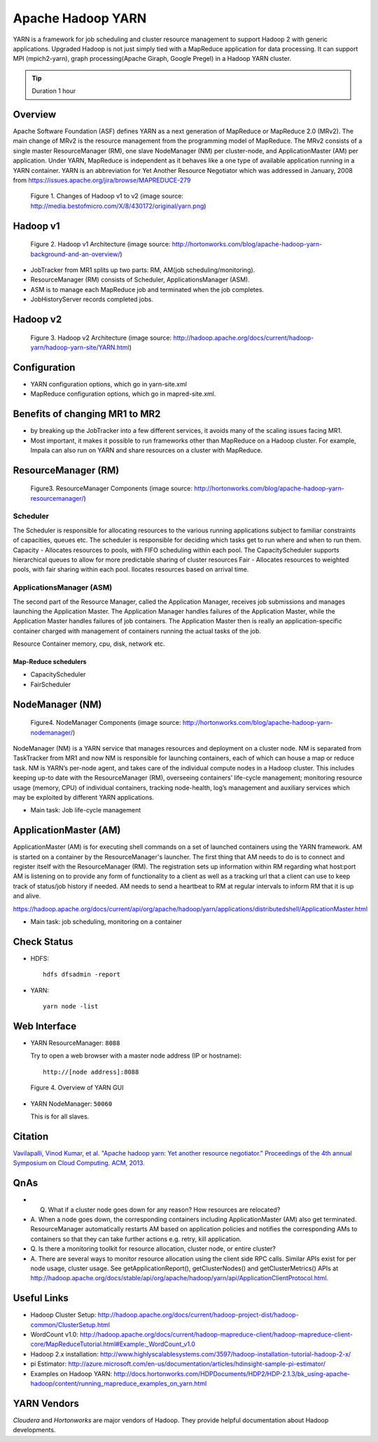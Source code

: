 .. _ref-class-lesson-hadoop-yarn:

Apache Hadoop YARN
===============================================================================

YARN is a framework for job scheduling and cluster resource management to
support Hadoop 2 with generic applications. Upgraded Hadoop is not just simply
tied with a MapReduce application for data processing. It can support MPI
(mpich2-yarn), graph processing(Apache Giraph, Google Pregel) in a Hadoop YARN
cluster. 

.. tip:: Duration 1 hour

Overview
-------------------------------------------------------------------------------

Apache Software Foundation (ASF) defines YARN as a next generation of MapReduce
or MapReduce 2.0 (MRv2). The main change of MRv2 is the resource management
from the programming model of MapReduce. The MRv2 consists of a single master
ResourceManager (RM), one slave NodeManager (NM) per cluster-node, and
ApplicationMaster (AM) per application. Under YARN, MapReduce is independent as
it behaves like a one type of available application running in a YARN
container. YARN is an abbreviation for Yet Another Resource Negotiator which
was addressed in January, 2008 from
https://issues.apache.org/jira/browse/MAPREDUCE-279

.. figure:: ../../images/lesson_yarn.png

   Figure 1. Changes of Hadoop v1 to v2 (image source: http://media.bestofmicro.com/X/8/430172/original/yarn.png)

Hadoop v1
-------------------------------------------------------------------------------

.. figure:: ../../images/lesson_mapreduce1_architecture.png

   Figure 2. Hadoop v1 Architecture (image source: http://hortonworks.com/blog/apache-hadoop-yarn-background-and-an-overview/)

* JobTracker from MR1 splits up two parts: RM, AM(job scheduling/monitoring).
* ResourceManager (RM) consists of Scheduler, ApplicationsManager (ASM).
* ASM is to manage each MapReduce job and terminated when the job completes. 
* JobHistoryServer records completed jobs.

Hadoop v2
-------------------------------------------------------------------------------

.. figure:: ../../images/lesson_mapreduce2_architecture.png

   Figure 3. Hadoop v2 Architecture (image source: http://hadoop.apache.org/docs/current/hadoop-yarn/hadoop-yarn-site/YARN.html)

Configuration
-------------------------------------------------------------------------------

* YARN configuration options, which go in yarn-site.xml
* MapReduce configuration options, which go in mapred-site.xml.

Benefits of changing MR1 to MR2
-------------------------------------------------------------------------------

- by breaking up the JobTracker into a few different services, it avoids many
  of the scaling issues facing MR1. 

- Most important, it makes it possible to run frameworks other than MapReduce
  on a Hadoop cluster. For example, Impala can also run on YARN and share
  resources on a cluster with MapReduce.

ResourceManager (RM)
-------------------------------------------------------------------------------

.. figure:: ../../images/lesson_mapreduce_resourcemanager.gif

   Figure3. ResourceManager Components
   (image source: http://hortonworks.com/blog/apache-hadoop-yarn-resourcemanager/)

Scheduler
^^^^^^^^^^^^^^^^^^^^^^^^^^^^^^^^^^^^^^^^^^^^^^^^^^^^^^^^^^^^^^^^^^^^^^^^^^^^^^^

The Scheduler is responsible for allocating resources to the various running
applications subject to familiar constraints of capacities, queues etc.  The
scheduler is responsible for deciding which tasks get to run where and when to
run them.  Capacity - Allocates resources to pools, with FIFO scheduling within
each pool. The CapacityScheduler supports hierarchical queues to allow for more
predictable sharing of cluster resources Fair - Allocates resources to weighted
pools, with fair sharing within each pool.  llocates resources based on arrival
time.

ApplicationsManager (ASM)
^^^^^^^^^^^^^^^^^^^^^^^^^^^^^^^^^^^^^^^^^^^^^^^^^^^^^^^^^^^^^^^^^^^^^^^^^^^^^^^

The second part of the Resource Manager, called the Application Manager,
receives job submissions and manages launching the Application Master. The
Application Manager handles failures of the Application Master, while the
Application Master handles failures of job containers. The Application Master
then is really an application-specific container charged with management of
containers running the actual tasks of the job.

Resource Container  memory, cpu, disk, network etc.

Map-Reduce schedulers
"""""""""""""""""""""""""""""""""""""""""""""""""""""""""""""""""""""""""""""""

* CapacityScheduler 
* FairScheduler 

NodeManager (NM)
-------------------------------------------------------------------------------

.. figure:: ../../images/lesson_mapreduce_nodemanager.png

   Figure4. NodeManager Components
   (image source: http://hortonworks.com/blog/apache-hadoop-yarn-nodemanager/)


NodeManager (NM) is a YARN service that manages resources and deployment on a
cluster node. NM is separated from TaskTracker from MR1 and now NM is
responsible for launching containers, each of which can house a map or reduce
task.  NM is YARN’s per-node agent, and takes care of the individual compute
nodes in a Hadoop cluster. This includes keeping up-to date with the
ResourceManager (RM), overseeing containers’ life-cycle management; monitoring
resource usage (memory, CPU) of individual containers, tracking node-health,
log’s management and auxiliary services which may be exploited by different
YARN applications.

* Main task: Job life-cycle management

ApplicationMaster (AM)
-------------------------------------------------------------------------------

ApplicationMaster (AM) is for executing shell commands on a set of launched
containers using the YARN framework. AM is started on a container by the
ResourceManager's launcher. The first thing that AM needs to do is to connect
and register itself with the ResourceManager (RM). The registration sets up
information within RM regarding what host:port AM is listening on to provide
any form of functionality to a client as well as a tracking url that a client
can use to keep track of status/job history if needed.  AM needs to send a
heartbeat to RM at regular intervals to inform RM that it is up and alive. 

https://hadoop.apache.org/docs/current/api/org/apache/hadoop/yarn/applications/distributedshell/ApplicationMaster.html

* Main task: job scheduling, monitoring on a container

Check Status
-------------------------------------------------------------------------------

* HDFS:
  ::

    hdfs dfsadmin -report

* YARN:
  ::

    yarn node -list

Web Interface
-------------------------------------------------------------------------------

* YARN ResourceManager: ``8088``

  Try to open a web browser with a master node address (IP or hostname):
  ::

    http://[node address]:8088

.. figure:: ../../images/lesson_yarn-resourcemanager-gui.png

   Figure 4. Overview of YARN GUI

* YARN NodeManager: ``50060``

  This is for all slaves.
 
Citation
-------------------------------------------------------------------------------

`Vavilapalli, Vinod Kumar, et al. "Apache hadoop yarn: Yet another resource
negotiator." Proceedings of the 4th annual Symposium on Cloud Computing. ACM,
2013.
<https://www.sics.se/~amir/files/download/dic/2013%20-%20Apache%20Hadoop%20YARN:%20Yet%20Another%20Resource%20Negotiator%20(SoCC).pdf>`_

QnAs
-------------------------------------------------------------------------------

* Q. What if a cluster node goes down for any reason? How resources are relocated?
* A. When a node goes down, the corresponding containers including
  ApplicationMaster (AM) also get terminated. ResourceManager automatically
  restarts AM based on application policies and notifies the corresponding AMs to
  containers so that they can take further actions e.g. retry, kill application.

* Q. Is there a monitoring toolkit for resource allocation, cluster node, or
  entire cluster?
* A. There are several ways to monitor resource allocation using the client
  side RPC calls. Similar APIs exist for per node usage, cluster usage. See
  getApplicationReport(), getClusterNodes() and getClusterMetrics() APIs at
  http://hadoop.apache.org/docs/stable/api/org/apache/hadoop/yarn/api/ApplicationClientProtocol.html.

Useful Links
-------------------------------------------------------------------------------

* Hadoop Cluster Setup: http://hadoop.apache.org/docs/current/hadoop-project-dist/hadoop-common/ClusterSetup.html
* WordCount v1.0: http://hadoop.apache.org/docs/current/hadoop-mapreduce-client/hadoop-mapreduce-client-core/MapReduceTutorial.html#Example:_WordCount_v1.0
* Hadoop 2.x installation: http://www.highlyscalablesystems.com/3597/hadoop-installation-tutorial-hadoop-2-x/
* pi Estimator: http://azure.microsoft.com/en-us/documentation/articles/hdinsight-sample-pi-estimator/
* Examples on Hadoop YARN: http://docs.hortonworks.com/HDPDocuments/HDP2/HDP-2.1.3/bk_using-apache-hadoop/content/running_mapreduce_examples_on_yarn.html

YARN Vendors
-------------------------------------------------------------------------------

*Cloudera* and *Hortonworks* are major vendors of Hadoop. They provide
helpful documentation about Hadoop developments.

